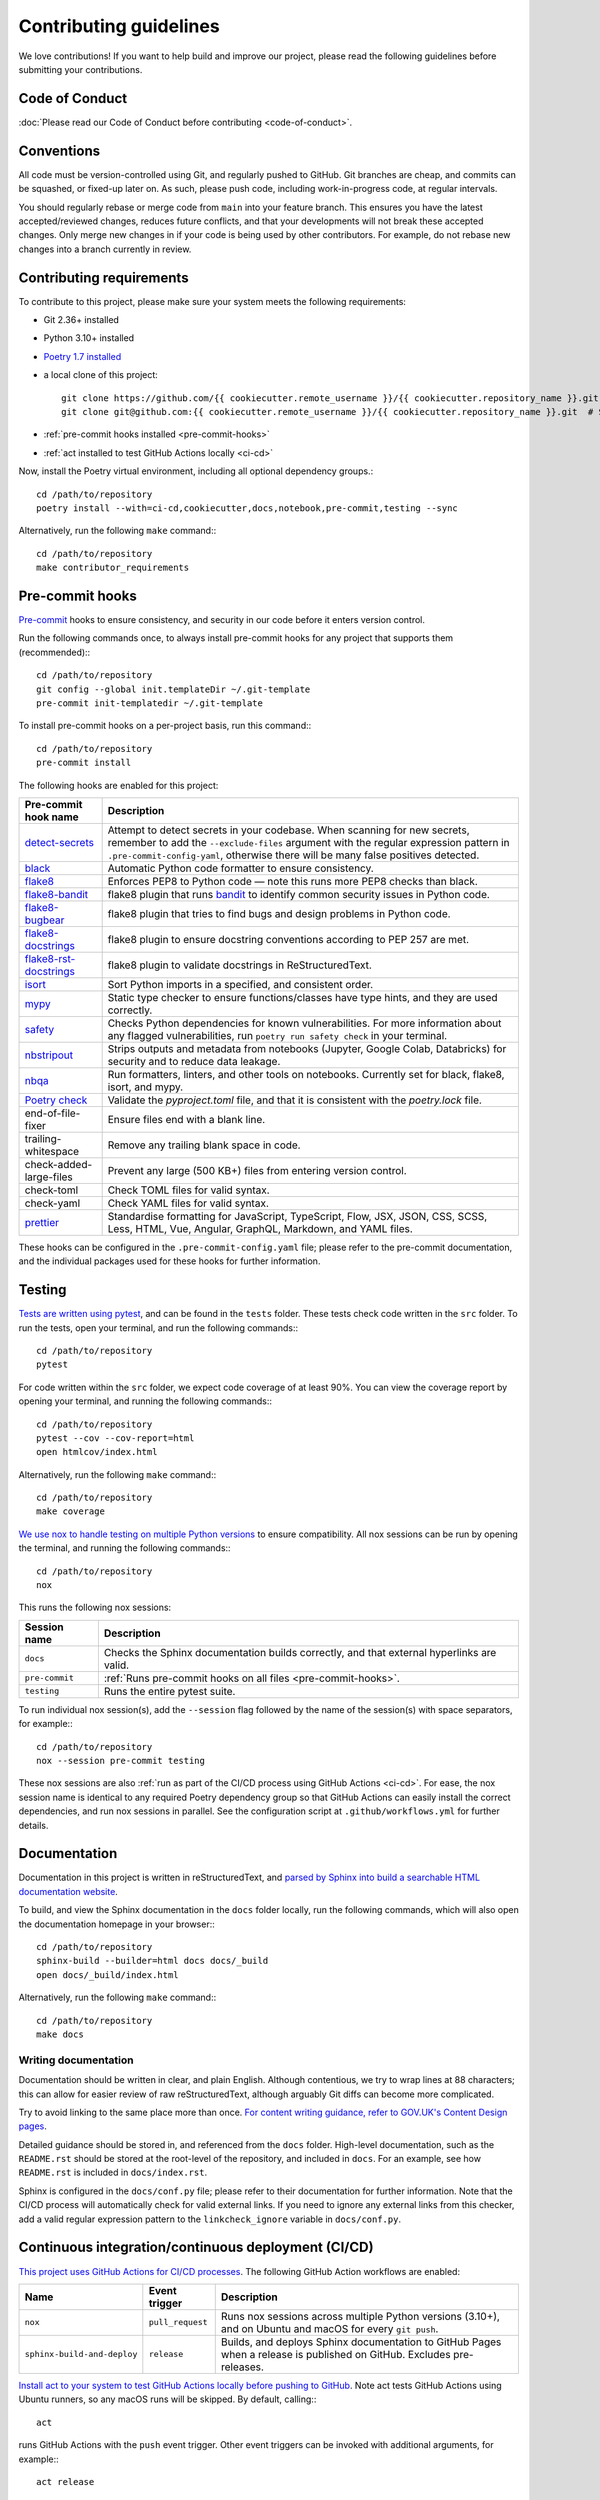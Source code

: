 #######################
Contributing guidelines
#######################

We love contributions! If you want to help build and improve our project, please read
the following guidelines before submitting your contributions.

***************
Code of Conduct
***************

:doc:`Please read our Code of Conduct before contributing <code-of-conduct>`.

***********
Conventions
***********

All code must be version-controlled using Git, and regularly pushed to GitHub. Git
branches are cheap, and commits can be squashed, or fixed-up later on. As such, please
push code, including work-in-progress code, at regular intervals.

You should regularly rebase or merge code from ``main`` into your feature branch. This
ensures you have the latest accepted/reviewed changes, reduces future conflicts, and
that your developments will not break these accepted changes. Only merge new changes in
if your code is being used by other contributors. For example, do not rebase new
changes into a branch currently in review.

.. _contributor-requirements:

*************************
Contributing requirements
*************************

To contribute to this project, please make sure your system meets the following
requirements:

* Git 2.36+ installed
* Python 3.10+ installed
* `Poetry 1.7 installed <https://python-poetry.org>`_
* a local clone of this project::

    git clone https://github.com/{{ cookiecutter.remote_username }}/{{ cookiecutter.repository_name }}.git  # HTTPS
    git clone git@github.com:{{ cookiecutter.remote_username }}/{{ cookiecutter.repository_name }}.git  # SSH

* :ref:`pre-commit hooks installed <pre-commit-hooks>`
* :ref:`act installed to test GitHub Actions locally <ci-cd>`

Now, install the Poetry virtual environment, including all optional dependency groups.::

    cd /path/to/repository
    poetry install --with=ci-cd,cookiecutter,docs,notebook,pre-commit,testing --sync

Alternatively, run the following ``make`` command:::

    cd /path/to/repository
    make contributor_requirements

.. _pre-commit-hooks:

****************
Pre-commit hooks
****************

`Pre-commit <https://pre-commit.com/>`_ hooks to ensure consistency, and security in
our code before it enters version control.

Run the following commands once, to always install pre-commit hooks for any project
that supports them (recommended):::

    cd /path/to/repository
    git config --global init.templateDir ~/.git-template
    pre-commit init-templatedir ~/.git-template

To install pre-commit hooks on a per-project basis, run this command:::

    cd /path/to/repository
    pre-commit install

The following hooks are enabled for this project:

+-----------------------------------------------------------------------------+--------------------------------------------------------------------------------------------------------------------------------------------------------------------------------------------------------------------------------------------------------+
| Pre-commit hook name                                                        | Description                                                                                                                                                                                                                                            |
+=============================================================================+========================================================================================================================================================================================================================================================+
| `detect-secrets <https://github.com/Yelp/detect-secrets>`_                  | Attempt to detect secrets in your codebase. When scanning for new secrets, remember to add the ``--exclude-files`` argument with the regular expression pattern in ``.pre-commit-config-yaml``, otherwise there will be many false positives detected. |
+-----------------------------------------------------------------------------+--------------------------------------------------------------------------------------------------------------------------------------------------------------------------------------------------------------------------------------------------------+
| `black <https://black.readthedocs.io>`_                                     | Automatic Python code formatter to ensure consistency.                                                                                                                                                                                                 |
+-----------------------------------------------------------------------------+--------------------------------------------------------------------------------------------------------------------------------------------------------------------------------------------------------------------------------------------------------+
| `flake8 <https://flake8.pycqa.org>`_                                        | Enforces PEP8 to Python code — note this runs more PEP8 checks than black.                                                                                                                                                                             |
+-----------------------------------------------------------------------------+--------------------------------------------------------------------------------------------------------------------------------------------------------------------------------------------------------------------------------------------------------+
| `flake8-bandit <https://github.com/tylerwince/flake8-bandit>`_              | flake8 plugin that runs `bandit <https://bandit.readthedocs.io>`_ to identify common security issues in Python code.                                                                                                                                   |
+-----------------------------------------------------------------------------+--------------------------------------------------------------------------------------------------------------------------------------------------------------------------------------------------------------------------------------------------------+
| `flake8-bugbear <https://github.com/PyCQA/flake8-bugbear>`_                 | flake8 plugin that tries to find bugs and design problems in Python code.                                                                                                                                                                              |
+-----------------------------------------------------------------------------+--------------------------------------------------------------------------------------------------------------------------------------------------------------------------------------------------------------------------------------------------------+
| `flake8-docstrings <https://github.com/PyCQA/flake8-docstrings>`_           | flake8 plugin to ensure docstring conventions according to PEP 257 are met.                                                                                                                                                                            |
+-----------------------------------------------------------------------------+--------------------------------------------------------------------------------------------------------------------------------------------------------------------------------------------------------------------------------------------------------+
| `flake8-rst-docstrings <https://github.com/peterjc/flake8-rst-docstrings>`_ | flake8 plugin to validate docstrings in ReStructuredText.                                                                                                                                                                                              |
+-----------------------------------------------------------------------------+--------------------------------------------------------------------------------------------------------------------------------------------------------------------------------------------------------------------------------------------------------+
| `isort <https://pycqa.github.io/isort>`_                                    | Sort Python imports in a specified, and consistent order.                                                                                                                                                                                              |
+-----------------------------------------------------------------------------+--------------------------------------------------------------------------------------------------------------------------------------------------------------------------------------------------------------------------------------------------------+
| `mypy <https://mypy.readthedocs.io>`_                                       | Static type checker to ensure functions/classes have type hints, and they are used correctly.                                                                                                                                                          |
+-----------------------------------------------------------------------------+--------------------------------------------------------------------------------------------------------------------------------------------------------------------------------------------------------------------------------------------------------+
| `safety <https://pyup.io/safety>`_                                          | Checks Python dependencies for known vulnerabilities. For more information about any flagged vulnerabilities, run ``poetry run safety check`` in your terminal.                                                                                        |
+-----------------------------------------------------------------------------+--------------------------------------------------------------------------------------------------------------------------------------------------------------------------------------------------------------------------------------------------------+
| `nbstripout <https://github.com/kynan/nbstripout>`_                         | Strips outputs and metadata from notebooks (Jupyter, Google Colab, Databricks) for security and to reduce data leakage.                                                                                                                                |
+-----------------------------------------------------------------------------+--------------------------------------------------------------------------------------------------------------------------------------------------------------------------------------------------------------------------------------------------------+
| `nbqa <https://nbqa.readthedocs.io>`_                                       | Run formatters, linters, and other tools on notebooks. Currently set for black, flake8, isort, and mypy.                                                                                                                                               |
+-----------------------------------------------------------------------------+--------------------------------------------------------------------------------------------------------------------------------------------------------------------------------------------------------------------------------------------------------+
| `Poetry check <https://python-poetry.org/docs/cli/#check>`_                 | Validate the `pyproject.toml` file, and that it is consistent with the `poetry.lock` file.                                                                                                                                                             |
+-----------------------------------------------------------------------------+--------------------------------------------------------------------------------------------------------------------------------------------------------------------------------------------------------------------------------------------------------+
| end-of-file-fixer                                                           | Ensure files end with a blank line.                                                                                                                                                                                                                    |
+-----------------------------------------------------------------------------+--------------------------------------------------------------------------------------------------------------------------------------------------------------------------------------------------------------------------------------------------------+
| trailing-whitespace                                                         | Remove any trailing blank space in code.                                                                                                                                                                                                               |
+-----------------------------------------------------------------------------+--------------------------------------------------------------------------------------------------------------------------------------------------------------------------------------------------------------------------------------------------------+
| check-added-large-files                                                     | Prevent any large (500 KB+) files from entering version control.                                                                                                                                                                                       |
+-----------------------------------------------------------------------------+--------------------------------------------------------------------------------------------------------------------------------------------------------------------------------------------------------------------------------------------------------+
| check-toml                                                                  | Check TOML files for valid syntax.                                                                                                                                                                                                                     |
+-----------------------------------------------------------------------------+--------------------------------------------------------------------------------------------------------------------------------------------------------------------------------------------------------------------------------------------------------+
| check-yaml                                                                  | Check YAML files for valid syntax.                                                                                                                                                                                                                     |
+-----------------------------------------------------------------------------+--------------------------------------------------------------------------------------------------------------------------------------------------------------------------------------------------------------------------------------------------------+
| `prettier <https://prettier.io>`_                                           | Standardise formatting for JavaScript, TypeScript, Flow, JSX, JSON, CSS, SCSS, Less, HTML, Vue, Angular, GraphQL, Markdown, and YAML files.                                                                                                            |
+-----------------------------------------------------------------------------+--------------------------------------------------------------------------------------------------------------------------------------------------------------------------------------------------------------------------------------------------------+

These hooks can be configured in the ``.pre-commit-config.yaml`` file; please refer to
the pre-commit documentation, and the individual packages used for these hooks for
further information.

*******
Testing
*******

`Tests are written using pytest <https://docs.pytest.org>`_, and can be found in the
``tests`` folder. These tests check code written in the ``src`` folder. To run the
tests, open your terminal, and run the following commands:::

    cd /path/to/repository
    pytest

For code written within the ``src`` folder, we expect code coverage of at least 90%.
You can view the coverage report by opening your terminal, and running the following
commands:::

    cd /path/to/repository
    pytest --cov --cov-report=html
    open htmlcov/index.html

Alternatively, run the following ``make`` command:::

    cd /path/to/repository
    make coverage

`We use nox to handle testing on multiple Python versions <https://nox.thea.codes/>`_
to ensure compatibility. All nox sessions can be run by opening the terminal, and
running the following commands:::

    cd /path/to/repository
    nox

This runs the following nox sessions:

+----------------+-------------------------------------------------------------------------------------------+
| Session name   | Description                                                                               |
+================+===========================================================================================+
| ``docs``       | Checks the Sphinx documentation builds correctly, and that external hyperlinks are valid. |
+----------------+-------------------------------------------------------------------------------------------+
| ``pre-commit`` | :ref:`Runs pre-commit hooks on all files <pre-commit-hooks>`.                             |
+----------------+-------------------------------------------------------------------------------------------+
| ``testing``    | Runs the entire pytest suite.                                                             |
+----------------+-------------------------------------------------------------------------------------------+

To run individual nox session(s), add the ``--session`` flag followed by the name of
the session(s) with space separators, for example:::

    cd /path/to/repository
    nox --session pre-commit testing

These nox sessions are also
:ref:`run as part of the CI/CD process using GitHub Actions <ci-cd>`. For ease, the nox
session name is identical to any required Poetry dependency group so that GitHub
Actions can easily install the correct dependencies, and run nox sessions in parallel.
See the configuration script at ``.github/workflows.yml`` for further details.

*************
Documentation
*************

Documentation in this project is written in reStructuredText, and
`parsed by Sphinx into build a searchable HTML documentation
website <https://www.sphinx-doc.org>`_.

To build, and view the Sphinx documentation in the ``docs`` folder locally, run the
following commands, which will also open the documentation homepage in your browser:::

    cd /path/to/repository
    sphinx-build --builder=html docs docs/_build
    open docs/_build/index.html

Alternatively, run the following ``make`` command:::

    cd /path/to/repository
    make docs

Writing documentation
=====================

Documentation should be written in clear, and plain English. Although contentious, we
try to wrap lines at 88 characters; this can allow for easier review of raw
reStructuredText, although arguably Git diffs can become more complicated.

Try to avoid linking to the same place more than once. `For content writing guidance,
refer to GOV.UK's Content Design
pages <https://www.gov.uk/guidance/content-design/writing-for-gov-uk>`_.

Detailed guidance should be stored in, and referenced from the ``docs`` folder.
High-level documentation, such as the ``README.rst`` should be stored at the root-level
of the repository, and included in ``docs``. For an example, see how ``README.rst`` is
included in ``docs/index.rst``.

Sphinx is configured in the ``docs/conf.py`` file; please refer to their documentation
for further information. Note that the CI/CD process will automatically check for valid
external links. If you need to ignore any external links from this checker, add a valid
regular expression pattern to the ``linkcheck_ignore`` variable in ``docs/conf.py``.

.. _ci-cd:

****************************************************
Continuous integration/continuous deployment (CI/CD)
****************************************************

`This project uses GitHub Actions for CI/CD processes <https://docs.github.com/en/actions>`_.
The following GitHub Action workflows are enabled:

+-----------------------------+------------------+-------------------------------------------------------------------------------------------------------------------------+
| Name                        | Event trigger    | Description                                                                                                             |
+=============================+==================+=========================================================================================================================+
| ``nox``                     | ``pull_request`` | Runs nox sessions across multiple Python versions (3.10+), and on Ubuntu and macOS for every ``git push``.              |
+-----------------------------+------------------+-------------------------------------------------------------------------------------------------------------------------+
| ``sphinx-build-and-deploy`` | ``release``      | Builds, and deploys Sphinx documentation to GitHub Pages when a release is published on GitHub. Excludes pre-releases.  |
+-----------------------------+------------------+-------------------------------------------------------------------------------------------------------------------------+

`Install act to your system to test GitHub Actions locally before pushing to
GitHub <https://github.com/nektos/act>`_. Note act tests GitHub Actions using Ubuntu
runners, so any macOS runs will be skipped. By default, calling:::

    act

runs GitHub Actions with the ``push`` event trigger. Other event triggers can be
invoked with additional arguments, for example:::

    act release

will run GitHub Actions with the ``release`` event trigger.

For this project, a helper ``make`` command to run all GitHub Actions locally is
provided:::

    make cicd

**********************************************************************************
Updating your project to the latest ``cookiecutter-machine-learning`` cookiecutter
**********************************************************************************

This project's structure was built from a
`cookiecutter template <https://github.com/ESKYoung/cookiecutter-machine-learning>`_.

You can use the cruft Python package to keep this project up-to-date with this
cookiecutter template. First,
:ref:`install the cookiecutter dependency group using Poetry <contributor-requirements>`,
and then `follow the cruft guidance on updating
projects <https://cruft.github.io/cruft/#updating-a-project>`_.
